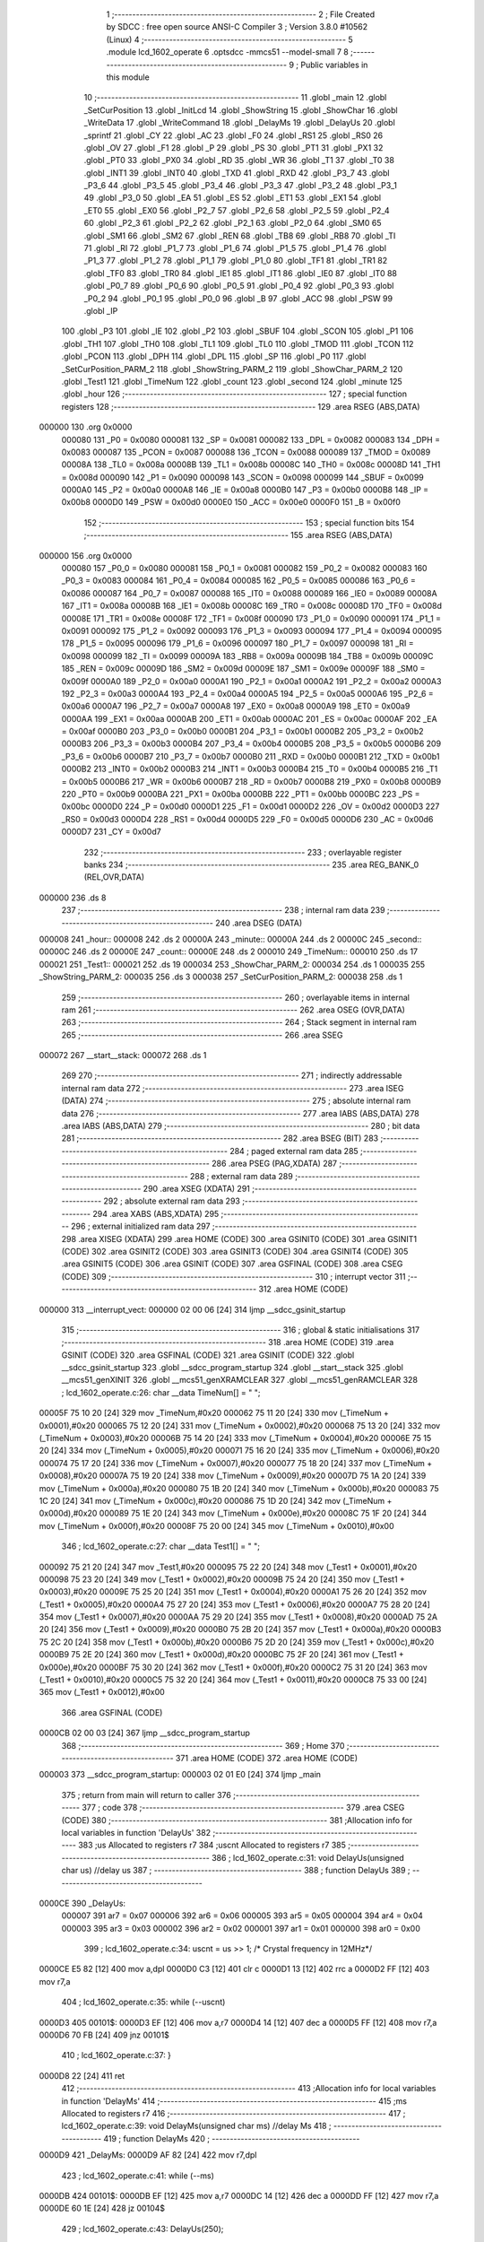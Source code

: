                                       1 ;--------------------------------------------------------
                                      2 ; File Created by SDCC : free open source ANSI-C Compiler
                                      3 ; Version 3.8.0 #10562 (Linux)
                                      4 ;--------------------------------------------------------
                                      5 	.module lcd_1602_operate
                                      6 	.optsdcc -mmcs51 --model-small
                                      7 	
                                      8 ;--------------------------------------------------------
                                      9 ; Public variables in this module
                                     10 ;--------------------------------------------------------
                                     11 	.globl _main
                                     12 	.globl _SetCurPosition
                                     13 	.globl _InitLcd
                                     14 	.globl _ShowString
                                     15 	.globl _ShowChar
                                     16 	.globl _WriteData
                                     17 	.globl _WriteCommand
                                     18 	.globl _DelayMs
                                     19 	.globl _DelayUs
                                     20 	.globl _sprintf
                                     21 	.globl _CY
                                     22 	.globl _AC
                                     23 	.globl _F0
                                     24 	.globl _RS1
                                     25 	.globl _RS0
                                     26 	.globl _OV
                                     27 	.globl _F1
                                     28 	.globl _P
                                     29 	.globl _PS
                                     30 	.globl _PT1
                                     31 	.globl _PX1
                                     32 	.globl _PT0
                                     33 	.globl _PX0
                                     34 	.globl _RD
                                     35 	.globl _WR
                                     36 	.globl _T1
                                     37 	.globl _T0
                                     38 	.globl _INT1
                                     39 	.globl _INT0
                                     40 	.globl _TXD
                                     41 	.globl _RXD
                                     42 	.globl _P3_7
                                     43 	.globl _P3_6
                                     44 	.globl _P3_5
                                     45 	.globl _P3_4
                                     46 	.globl _P3_3
                                     47 	.globl _P3_2
                                     48 	.globl _P3_1
                                     49 	.globl _P3_0
                                     50 	.globl _EA
                                     51 	.globl _ES
                                     52 	.globl _ET1
                                     53 	.globl _EX1
                                     54 	.globl _ET0
                                     55 	.globl _EX0
                                     56 	.globl _P2_7
                                     57 	.globl _P2_6
                                     58 	.globl _P2_5
                                     59 	.globl _P2_4
                                     60 	.globl _P2_3
                                     61 	.globl _P2_2
                                     62 	.globl _P2_1
                                     63 	.globl _P2_0
                                     64 	.globl _SM0
                                     65 	.globl _SM1
                                     66 	.globl _SM2
                                     67 	.globl _REN
                                     68 	.globl _TB8
                                     69 	.globl _RB8
                                     70 	.globl _TI
                                     71 	.globl _RI
                                     72 	.globl _P1_7
                                     73 	.globl _P1_6
                                     74 	.globl _P1_5
                                     75 	.globl _P1_4
                                     76 	.globl _P1_3
                                     77 	.globl _P1_2
                                     78 	.globl _P1_1
                                     79 	.globl _P1_0
                                     80 	.globl _TF1
                                     81 	.globl _TR1
                                     82 	.globl _TF0
                                     83 	.globl _TR0
                                     84 	.globl _IE1
                                     85 	.globl _IT1
                                     86 	.globl _IE0
                                     87 	.globl _IT0
                                     88 	.globl _P0_7
                                     89 	.globl _P0_6
                                     90 	.globl _P0_5
                                     91 	.globl _P0_4
                                     92 	.globl _P0_3
                                     93 	.globl _P0_2
                                     94 	.globl _P0_1
                                     95 	.globl _P0_0
                                     96 	.globl _B
                                     97 	.globl _ACC
                                     98 	.globl _PSW
                                     99 	.globl _IP
                                    100 	.globl _P3
                                    101 	.globl _IE
                                    102 	.globl _P2
                                    103 	.globl _SBUF
                                    104 	.globl _SCON
                                    105 	.globl _P1
                                    106 	.globl _TH1
                                    107 	.globl _TH0
                                    108 	.globl _TL1
                                    109 	.globl _TL0
                                    110 	.globl _TMOD
                                    111 	.globl _TCON
                                    112 	.globl _PCON
                                    113 	.globl _DPH
                                    114 	.globl _DPL
                                    115 	.globl _SP
                                    116 	.globl _P0
                                    117 	.globl _SetCurPosition_PARM_2
                                    118 	.globl _ShowString_PARM_2
                                    119 	.globl _ShowChar_PARM_2
                                    120 	.globl _Test1
                                    121 	.globl _TimeNum
                                    122 	.globl _count
                                    123 	.globl _second
                                    124 	.globl _minute
                                    125 	.globl _hour
                                    126 ;--------------------------------------------------------
                                    127 ; special function registers
                                    128 ;--------------------------------------------------------
                                    129 	.area RSEG    (ABS,DATA)
      000000                        130 	.org 0x0000
                           000080   131 _P0	=	0x0080
                           000081   132 _SP	=	0x0081
                           000082   133 _DPL	=	0x0082
                           000083   134 _DPH	=	0x0083
                           000087   135 _PCON	=	0x0087
                           000088   136 _TCON	=	0x0088
                           000089   137 _TMOD	=	0x0089
                           00008A   138 _TL0	=	0x008a
                           00008B   139 _TL1	=	0x008b
                           00008C   140 _TH0	=	0x008c
                           00008D   141 _TH1	=	0x008d
                           000090   142 _P1	=	0x0090
                           000098   143 _SCON	=	0x0098
                           000099   144 _SBUF	=	0x0099
                           0000A0   145 _P2	=	0x00a0
                           0000A8   146 _IE	=	0x00a8
                           0000B0   147 _P3	=	0x00b0
                           0000B8   148 _IP	=	0x00b8
                           0000D0   149 _PSW	=	0x00d0
                           0000E0   150 _ACC	=	0x00e0
                           0000F0   151 _B	=	0x00f0
                                    152 ;--------------------------------------------------------
                                    153 ; special function bits
                                    154 ;--------------------------------------------------------
                                    155 	.area RSEG    (ABS,DATA)
      000000                        156 	.org 0x0000
                           000080   157 _P0_0	=	0x0080
                           000081   158 _P0_1	=	0x0081
                           000082   159 _P0_2	=	0x0082
                           000083   160 _P0_3	=	0x0083
                           000084   161 _P0_4	=	0x0084
                           000085   162 _P0_5	=	0x0085
                           000086   163 _P0_6	=	0x0086
                           000087   164 _P0_7	=	0x0087
                           000088   165 _IT0	=	0x0088
                           000089   166 _IE0	=	0x0089
                           00008A   167 _IT1	=	0x008a
                           00008B   168 _IE1	=	0x008b
                           00008C   169 _TR0	=	0x008c
                           00008D   170 _TF0	=	0x008d
                           00008E   171 _TR1	=	0x008e
                           00008F   172 _TF1	=	0x008f
                           000090   173 _P1_0	=	0x0090
                           000091   174 _P1_1	=	0x0091
                           000092   175 _P1_2	=	0x0092
                           000093   176 _P1_3	=	0x0093
                           000094   177 _P1_4	=	0x0094
                           000095   178 _P1_5	=	0x0095
                           000096   179 _P1_6	=	0x0096
                           000097   180 _P1_7	=	0x0097
                           000098   181 _RI	=	0x0098
                           000099   182 _TI	=	0x0099
                           00009A   183 _RB8	=	0x009a
                           00009B   184 _TB8	=	0x009b
                           00009C   185 _REN	=	0x009c
                           00009D   186 _SM2	=	0x009d
                           00009E   187 _SM1	=	0x009e
                           00009F   188 _SM0	=	0x009f
                           0000A0   189 _P2_0	=	0x00a0
                           0000A1   190 _P2_1	=	0x00a1
                           0000A2   191 _P2_2	=	0x00a2
                           0000A3   192 _P2_3	=	0x00a3
                           0000A4   193 _P2_4	=	0x00a4
                           0000A5   194 _P2_5	=	0x00a5
                           0000A6   195 _P2_6	=	0x00a6
                           0000A7   196 _P2_7	=	0x00a7
                           0000A8   197 _EX0	=	0x00a8
                           0000A9   198 _ET0	=	0x00a9
                           0000AA   199 _EX1	=	0x00aa
                           0000AB   200 _ET1	=	0x00ab
                           0000AC   201 _ES	=	0x00ac
                           0000AF   202 _EA	=	0x00af
                           0000B0   203 _P3_0	=	0x00b0
                           0000B1   204 _P3_1	=	0x00b1
                           0000B2   205 _P3_2	=	0x00b2
                           0000B3   206 _P3_3	=	0x00b3
                           0000B4   207 _P3_4	=	0x00b4
                           0000B5   208 _P3_5	=	0x00b5
                           0000B6   209 _P3_6	=	0x00b6
                           0000B7   210 _P3_7	=	0x00b7
                           0000B0   211 _RXD	=	0x00b0
                           0000B1   212 _TXD	=	0x00b1
                           0000B2   213 _INT0	=	0x00b2
                           0000B3   214 _INT1	=	0x00b3
                           0000B4   215 _T0	=	0x00b4
                           0000B5   216 _T1	=	0x00b5
                           0000B6   217 _WR	=	0x00b6
                           0000B7   218 _RD	=	0x00b7
                           0000B8   219 _PX0	=	0x00b8
                           0000B9   220 _PT0	=	0x00b9
                           0000BA   221 _PX1	=	0x00ba
                           0000BB   222 _PT1	=	0x00bb
                           0000BC   223 _PS	=	0x00bc
                           0000D0   224 _P	=	0x00d0
                           0000D1   225 _F1	=	0x00d1
                           0000D2   226 _OV	=	0x00d2
                           0000D3   227 _RS0	=	0x00d3
                           0000D4   228 _RS1	=	0x00d4
                           0000D5   229 _F0	=	0x00d5
                           0000D6   230 _AC	=	0x00d6
                           0000D7   231 _CY	=	0x00d7
                                    232 ;--------------------------------------------------------
                                    233 ; overlayable register banks
                                    234 ;--------------------------------------------------------
                                    235 	.area REG_BANK_0	(REL,OVR,DATA)
      000000                        236 	.ds 8
                                    237 ;--------------------------------------------------------
                                    238 ; internal ram data
                                    239 ;--------------------------------------------------------
                                    240 	.area DSEG    (DATA)
      000008                        241 _hour::
      000008                        242 	.ds 2
      00000A                        243 _minute::
      00000A                        244 	.ds 2
      00000C                        245 _second::
      00000C                        246 	.ds 2
      00000E                        247 _count::
      00000E                        248 	.ds 2
      000010                        249 _TimeNum::
      000010                        250 	.ds 17
      000021                        251 _Test1::
      000021                        252 	.ds 19
      000034                        253 _ShowChar_PARM_2:
      000034                        254 	.ds 1
      000035                        255 _ShowString_PARM_2:
      000035                        256 	.ds 3
      000038                        257 _SetCurPosition_PARM_2:
      000038                        258 	.ds 1
                                    259 ;--------------------------------------------------------
                                    260 ; overlayable items in internal ram 
                                    261 ;--------------------------------------------------------
                                    262 	.area	OSEG    (OVR,DATA)
                                    263 ;--------------------------------------------------------
                                    264 ; Stack segment in internal ram 
                                    265 ;--------------------------------------------------------
                                    266 	.area	SSEG
      000072                        267 __start__stack:
      000072                        268 	.ds	1
                                    269 
                                    270 ;--------------------------------------------------------
                                    271 ; indirectly addressable internal ram data
                                    272 ;--------------------------------------------------------
                                    273 	.area ISEG    (DATA)
                                    274 ;--------------------------------------------------------
                                    275 ; absolute internal ram data
                                    276 ;--------------------------------------------------------
                                    277 	.area IABS    (ABS,DATA)
                                    278 	.area IABS    (ABS,DATA)
                                    279 ;--------------------------------------------------------
                                    280 ; bit data
                                    281 ;--------------------------------------------------------
                                    282 	.area BSEG    (BIT)
                                    283 ;--------------------------------------------------------
                                    284 ; paged external ram data
                                    285 ;--------------------------------------------------------
                                    286 	.area PSEG    (PAG,XDATA)
                                    287 ;--------------------------------------------------------
                                    288 ; external ram data
                                    289 ;--------------------------------------------------------
                                    290 	.area XSEG    (XDATA)
                                    291 ;--------------------------------------------------------
                                    292 ; absolute external ram data
                                    293 ;--------------------------------------------------------
                                    294 	.area XABS    (ABS,XDATA)
                                    295 ;--------------------------------------------------------
                                    296 ; external initialized ram data
                                    297 ;--------------------------------------------------------
                                    298 	.area XISEG   (XDATA)
                                    299 	.area HOME    (CODE)
                                    300 	.area GSINIT0 (CODE)
                                    301 	.area GSINIT1 (CODE)
                                    302 	.area GSINIT2 (CODE)
                                    303 	.area GSINIT3 (CODE)
                                    304 	.area GSINIT4 (CODE)
                                    305 	.area GSINIT5 (CODE)
                                    306 	.area GSINIT  (CODE)
                                    307 	.area GSFINAL (CODE)
                                    308 	.area CSEG    (CODE)
                                    309 ;--------------------------------------------------------
                                    310 ; interrupt vector 
                                    311 ;--------------------------------------------------------
                                    312 	.area HOME    (CODE)
      000000                        313 __interrupt_vect:
      000000 02 00 06         [24]  314 	ljmp	__sdcc_gsinit_startup
                                    315 ;--------------------------------------------------------
                                    316 ; global & static initialisations
                                    317 ;--------------------------------------------------------
                                    318 	.area HOME    (CODE)
                                    319 	.area GSINIT  (CODE)
                                    320 	.area GSFINAL (CODE)
                                    321 	.area GSINIT  (CODE)
                                    322 	.globl __sdcc_gsinit_startup
                                    323 	.globl __sdcc_program_startup
                                    324 	.globl __start__stack
                                    325 	.globl __mcs51_genXINIT
                                    326 	.globl __mcs51_genXRAMCLEAR
                                    327 	.globl __mcs51_genRAMCLEAR
                                    328 ;	lcd_1602_operate.c:26: char __data TimeNum[] = "                ";
      00005F 75 10 20         [24]  329 	mov	_TimeNum,#0x20
      000062 75 11 20         [24]  330 	mov	(_TimeNum + 0x0001),#0x20
      000065 75 12 20         [24]  331 	mov	(_TimeNum + 0x0002),#0x20
      000068 75 13 20         [24]  332 	mov	(_TimeNum + 0x0003),#0x20
      00006B 75 14 20         [24]  333 	mov	(_TimeNum + 0x0004),#0x20
      00006E 75 15 20         [24]  334 	mov	(_TimeNum + 0x0005),#0x20
      000071 75 16 20         [24]  335 	mov	(_TimeNum + 0x0006),#0x20
      000074 75 17 20         [24]  336 	mov	(_TimeNum + 0x0007),#0x20
      000077 75 18 20         [24]  337 	mov	(_TimeNum + 0x0008),#0x20
      00007A 75 19 20         [24]  338 	mov	(_TimeNum + 0x0009),#0x20
      00007D 75 1A 20         [24]  339 	mov	(_TimeNum + 0x000a),#0x20
      000080 75 1B 20         [24]  340 	mov	(_TimeNum + 0x000b),#0x20
      000083 75 1C 20         [24]  341 	mov	(_TimeNum + 0x000c),#0x20
      000086 75 1D 20         [24]  342 	mov	(_TimeNum + 0x000d),#0x20
      000089 75 1E 20         [24]  343 	mov	(_TimeNum + 0x000e),#0x20
      00008C 75 1F 20         [24]  344 	mov	(_TimeNum + 0x000f),#0x20
      00008F 75 20 00         [24]  345 	mov	(_TimeNum + 0x0010),#0x00
                                    346 ;	lcd_1602_operate.c:27: char __data Test1[] = "                  ";
      000092 75 21 20         [24]  347 	mov	_Test1,#0x20
      000095 75 22 20         [24]  348 	mov	(_Test1 + 0x0001),#0x20
      000098 75 23 20         [24]  349 	mov	(_Test1 + 0x0002),#0x20
      00009B 75 24 20         [24]  350 	mov	(_Test1 + 0x0003),#0x20
      00009E 75 25 20         [24]  351 	mov	(_Test1 + 0x0004),#0x20
      0000A1 75 26 20         [24]  352 	mov	(_Test1 + 0x0005),#0x20
      0000A4 75 27 20         [24]  353 	mov	(_Test1 + 0x0006),#0x20
      0000A7 75 28 20         [24]  354 	mov	(_Test1 + 0x0007),#0x20
      0000AA 75 29 20         [24]  355 	mov	(_Test1 + 0x0008),#0x20
      0000AD 75 2A 20         [24]  356 	mov	(_Test1 + 0x0009),#0x20
      0000B0 75 2B 20         [24]  357 	mov	(_Test1 + 0x000a),#0x20
      0000B3 75 2C 20         [24]  358 	mov	(_Test1 + 0x000b),#0x20
      0000B6 75 2D 20         [24]  359 	mov	(_Test1 + 0x000c),#0x20
      0000B9 75 2E 20         [24]  360 	mov	(_Test1 + 0x000d),#0x20
      0000BC 75 2F 20         [24]  361 	mov	(_Test1 + 0x000e),#0x20
      0000BF 75 30 20         [24]  362 	mov	(_Test1 + 0x000f),#0x20
      0000C2 75 31 20         [24]  363 	mov	(_Test1 + 0x0010),#0x20
      0000C5 75 32 20         [24]  364 	mov	(_Test1 + 0x0011),#0x20
      0000C8 75 33 00         [24]  365 	mov	(_Test1 + 0x0012),#0x00
                                    366 	.area GSFINAL (CODE)
      0000CB 02 00 03         [24]  367 	ljmp	__sdcc_program_startup
                                    368 ;--------------------------------------------------------
                                    369 ; Home
                                    370 ;--------------------------------------------------------
                                    371 	.area HOME    (CODE)
                                    372 	.area HOME    (CODE)
      000003                        373 __sdcc_program_startup:
      000003 02 01 E0         [24]  374 	ljmp	_main
                                    375 ;	return from main will return to caller
                                    376 ;--------------------------------------------------------
                                    377 ; code
                                    378 ;--------------------------------------------------------
                                    379 	.area CSEG    (CODE)
                                    380 ;------------------------------------------------------------
                                    381 ;Allocation info for local variables in function 'DelayUs'
                                    382 ;------------------------------------------------------------
                                    383 ;us                        Allocated to registers r7 
                                    384 ;uscnt                     Allocated to registers r7 
                                    385 ;------------------------------------------------------------
                                    386 ;	lcd_1602_operate.c:31: void DelayUs(unsigned char us)                                       //delay us
                                    387 ;	-----------------------------------------
                                    388 ;	 function DelayUs
                                    389 ;	-----------------------------------------
      0000CE                        390 _DelayUs:
                           000007   391 	ar7 = 0x07
                           000006   392 	ar6 = 0x06
                           000005   393 	ar5 = 0x05
                           000004   394 	ar4 = 0x04
                           000003   395 	ar3 = 0x03
                           000002   396 	ar2 = 0x02
                           000001   397 	ar1 = 0x01
                           000000   398 	ar0 = 0x00
                                    399 ;	lcd_1602_operate.c:34: uscnt = us >> 1; /* Crystal frequency in 12MHz*/
      0000CE E5 82            [12]  400 	mov	a,dpl
      0000D0 C3               [12]  401 	clr	c
      0000D1 13               [12]  402 	rrc	a
      0000D2 FF               [12]  403 	mov	r7,a
                                    404 ;	lcd_1602_operate.c:35: while (--uscnt)
      0000D3                        405 00101$:
      0000D3 EF               [12]  406 	mov	a,r7
      0000D4 14               [12]  407 	dec	a
      0000D5 FF               [12]  408 	mov	r7,a
      0000D6 70 FB            [24]  409 	jnz	00101$
                                    410 ;	lcd_1602_operate.c:37: }
      0000D8 22               [24]  411 	ret
                                    412 ;------------------------------------------------------------
                                    413 ;Allocation info for local variables in function 'DelayMs'
                                    414 ;------------------------------------------------------------
                                    415 ;ms                        Allocated to registers r7 
                                    416 ;------------------------------------------------------------
                                    417 ;	lcd_1602_operate.c:39: void DelayMs(unsigned char ms) //delay Ms
                                    418 ;	-----------------------------------------
                                    419 ;	 function DelayMs
                                    420 ;	-----------------------------------------
      0000D9                        421 _DelayMs:
      0000D9 AF 82            [24]  422 	mov	r7,dpl
                                    423 ;	lcd_1602_operate.c:41: while (--ms)
      0000DB                        424 00101$:
      0000DB EF               [12]  425 	mov	a,r7
      0000DC 14               [12]  426 	dec	a
      0000DD FF               [12]  427 	mov	r7,a
      0000DE 60 1E            [24]  428 	jz	00104$
                                    429 ;	lcd_1602_operate.c:43: DelayUs(250);
      0000E0 75 82 FA         [24]  430 	mov	dpl,#0xfa
      0000E3 C0 07            [24]  431 	push	ar7
      0000E5 12 00 CE         [24]  432 	lcall	_DelayUs
                                    433 ;	lcd_1602_operate.c:44: DelayUs(250);
      0000E8 75 82 FA         [24]  434 	mov	dpl,#0xfa
      0000EB 12 00 CE         [24]  435 	lcall	_DelayUs
                                    436 ;	lcd_1602_operate.c:45: DelayUs(250);
      0000EE 75 82 FA         [24]  437 	mov	dpl,#0xfa
      0000F1 12 00 CE         [24]  438 	lcall	_DelayUs
                                    439 ;	lcd_1602_operate.c:46: DelayUs(250);
      0000F4 75 82 FA         [24]  440 	mov	dpl,#0xfa
      0000F7 12 00 CE         [24]  441 	lcall	_DelayUs
      0000FA D0 07            [24]  442 	pop	ar7
      0000FC 80 DD            [24]  443 	sjmp	00101$
      0000FE                        444 00104$:
                                    445 ;	lcd_1602_operate.c:48: }
      0000FE 22               [24]  446 	ret
                                    447 ;------------------------------------------------------------
                                    448 ;Allocation info for local variables in function 'WriteCommand'
                                    449 ;------------------------------------------------------------
                                    450 ;c                         Allocated to registers r7 
                                    451 ;------------------------------------------------------------
                                    452 ;	lcd_1602_operate.c:49: void WriteCommand(unsigned char c)
                                    453 ;	-----------------------------------------
                                    454 ;	 function WriteCommand
                                    455 ;	-----------------------------------------
      0000FF                        456 _WriteCommand:
      0000FF AF 82            [24]  457 	mov	r7,dpl
                                    458 ;	lcd_1602_operate.c:51: DelayMs(5); //short delay before operation
      000101 75 82 05         [24]  459 	mov	dpl,#0x05
      000104 C0 07            [24]  460 	push	ar7
      000106 12 00 D9         [24]  461 	lcall	_DelayMs
      000109 D0 07            [24]  462 	pop	ar7
                                    463 ;	lcd_1602_operate.c:52: E = 0;
                                    464 ;	assignBit
      00010B C2 90            [12]  465 	clr	_P1_0
                                    466 ;	lcd_1602_operate.c:53: RS = 0;
                                    467 ;	assignBit
      00010D C2 92            [12]  468 	clr	_P1_2
                                    469 ;	lcd_1602_operate.c:54: RW = 0;
                                    470 ;	assignBit
      00010F C2 91            [12]  471 	clr	_P1_1
                                    472 ;	lcd_1602_operate.c:55: _nop_();
      000111 00               [12]  473 	NOP	
                                    474 ;	lcd_1602_operate.c:56: E = 1;
                                    475 ;	assignBit
      000112 D2 90            [12]  476 	setb	_P1_0
                                    477 ;	lcd_1602_operate.c:57: Data = c;
      000114 8F A0            [24]  478 	mov	_P2,r7
                                    479 ;	lcd_1602_operate.c:58: E = 0;
                                    480 ;	assignBit
      000116 C2 90            [12]  481 	clr	_P1_0
                                    482 ;	lcd_1602_operate.c:59: }
      000118 22               [24]  483 	ret
                                    484 ;------------------------------------------------------------
                                    485 ;Allocation info for local variables in function 'WriteData'
                                    486 ;------------------------------------------------------------
                                    487 ;c                         Allocated to registers r7 
                                    488 ;------------------------------------------------------------
                                    489 ;	lcd_1602_operate.c:61: void WriteData(unsigned char c)
                                    490 ;	-----------------------------------------
                                    491 ;	 function WriteData
                                    492 ;	-----------------------------------------
      000119                        493 _WriteData:
      000119 AF 82            [24]  494 	mov	r7,dpl
                                    495 ;	lcd_1602_operate.c:63: DelayMs(5); //short delay before operation
      00011B 75 82 05         [24]  496 	mov	dpl,#0x05
      00011E C0 07            [24]  497 	push	ar7
      000120 12 00 D9         [24]  498 	lcall	_DelayMs
      000123 D0 07            [24]  499 	pop	ar7
                                    500 ;	lcd_1602_operate.c:64: E = 0;
                                    501 ;	assignBit
      000125 C2 90            [12]  502 	clr	_P1_0
                                    503 ;	lcd_1602_operate.c:65: RS = 1;
                                    504 ;	assignBit
      000127 D2 92            [12]  505 	setb	_P1_2
                                    506 ;	lcd_1602_operate.c:66: RW = 0;
                                    507 ;	assignBit
      000129 C2 91            [12]  508 	clr	_P1_1
                                    509 ;	lcd_1602_operate.c:67: _nop_();
      00012B 00               [12]  510 	NOP	
                                    511 ;	lcd_1602_operate.c:68: E = 1;
                                    512 ;	assignBit
      00012C D2 90            [12]  513 	setb	_P1_0
                                    514 ;	lcd_1602_operate.c:69: Data = c;
      00012E 8F A0            [24]  515 	mov	_P2,r7
                                    516 ;	lcd_1602_operate.c:70: E = 0;
                                    517 ;	assignBit
      000130 C2 90            [12]  518 	clr	_P1_0
                                    519 ;	lcd_1602_operate.c:71: RS = 0;
                                    520 ;	assignBit
      000132 C2 92            [12]  521 	clr	_P1_2
                                    522 ;	lcd_1602_operate.c:72: }
      000134 22               [24]  523 	ret
                                    524 ;------------------------------------------------------------
                                    525 ;Allocation info for local variables in function 'ShowChar'
                                    526 ;------------------------------------------------------------
                                    527 ;c                         Allocated with name '_ShowChar_PARM_2'
                                    528 ;pos                       Allocated to registers r7 
                                    529 ;p                         Allocated to registers r6 
                                    530 ;------------------------------------------------------------
                                    531 ;	lcd_1602_operate.c:74: void ShowChar(unsigned char pos, unsigned char c)
                                    532 ;	-----------------------------------------
                                    533 ;	 function ShowChar
                                    534 ;	-----------------------------------------
      000135                        535 _ShowChar:
      000135 AF 82            [24]  536 	mov	r7,dpl
                                    537 ;	lcd_1602_operate.c:77: if (pos >= 0x10)
      000137 BF 10 00         [24]  538 	cjne	r7,#0x10,00110$
      00013A                        539 00110$:
      00013A 40 08            [24]  540 	jc	00102$
                                    541 ;	lcd_1602_operate.c:78: p = pos + 0xb0; //是第二行则命令代码高4位为0xc
      00013C 8F 06            [24]  542 	mov	ar6,r7
      00013E 74 B0            [12]  543 	mov	a,#0xb0
      000140 2E               [12]  544 	add	a,r6
      000141 FE               [12]  545 	mov	r6,a
      000142 80 04            [24]  546 	sjmp	00103$
      000144                        547 00102$:
                                    548 ;	lcd_1602_operate.c:80: p = pos + 0x80; //是第二行则命令代码高4位为0x8
      000144 74 80            [12]  549 	mov	a,#0x80
      000146 2F               [12]  550 	add	a,r7
      000147 FE               [12]  551 	mov	r6,a
      000148                        552 00103$:
                                    553 ;	lcd_1602_operate.c:81: WriteCommand(p);    //write command
      000148 8E 82            [24]  554 	mov	dpl,r6
      00014A 12 00 FF         [24]  555 	lcall	_WriteCommand
                                    556 ;	lcd_1602_operate.c:82: WriteData(c);       //write data
      00014D 85 34 82         [24]  557 	mov	dpl,_ShowChar_PARM_2
                                    558 ;	lcd_1602_operate.c:83: }
      000150 02 01 19         [24]  559 	ljmp	_WriteData
                                    560 ;------------------------------------------------------------
                                    561 ;Allocation info for local variables in function 'ShowString'
                                    562 ;------------------------------------------------------------
                                    563 ;ptr                       Allocated with name '_ShowString_PARM_2'
                                    564 ;line                      Allocated to registers r7 
                                    565 ;l                         Allocated to registers 
                                    566 ;i                         Allocated to registers r6 
                                    567 ;------------------------------------------------------------
                                    568 ;	lcd_1602_operate.c:85: void ShowString(unsigned char line, char *ptr)
                                    569 ;	-----------------------------------------
                                    570 ;	 function ShowString
                                    571 ;	-----------------------------------------
      000153                        572 _ShowString:
                                    573 ;	lcd_1602_operate.c:88: l = line << 4;
      000153 E5 82            [12]  574 	mov	a,dpl
      000155 C4               [12]  575 	swap	a
      000156 54 F0            [12]  576 	anl	a,#0xf0
      000158 FF               [12]  577 	mov	r7,a
                                    578 ;	lcd_1602_operate.c:89: for (i = 0; i < 16; i++)
      000159 7E 00            [12]  579 	mov	r6,#0x00
      00015B                        580 00102$:
                                    581 ;	lcd_1602_operate.c:90: ShowChar(l++, *(ptr + i)); //循环显示16个字符
      00015B 8F 05            [24]  582 	mov	ar5,r7
      00015D 0F               [12]  583 	inc	r7
      00015E EE               [12]  584 	mov	a,r6
      00015F 25 35            [12]  585 	add	a,_ShowString_PARM_2
      000161 FA               [12]  586 	mov	r2,a
      000162 E4               [12]  587 	clr	a
      000163 35 36            [12]  588 	addc	a,(_ShowString_PARM_2 + 1)
      000165 FB               [12]  589 	mov	r3,a
      000166 AC 37            [24]  590 	mov	r4,(_ShowString_PARM_2 + 2)
      000168 8A 82            [24]  591 	mov	dpl,r2
      00016A 8B 83            [24]  592 	mov	dph,r3
      00016C 8C F0            [24]  593 	mov	b,r4
      00016E 12 0A C8         [24]  594 	lcall	__gptrget
      000171 F5 34            [12]  595 	mov	_ShowChar_PARM_2,a
      000173 8D 82            [24]  596 	mov	dpl,r5
      000175 C0 07            [24]  597 	push	ar7
      000177 C0 06            [24]  598 	push	ar6
      000179 12 01 35         [24]  599 	lcall	_ShowChar
      00017C D0 06            [24]  600 	pop	ar6
      00017E D0 07            [24]  601 	pop	ar7
                                    602 ;	lcd_1602_operate.c:89: for (i = 0; i < 16; i++)
      000180 0E               [12]  603 	inc	r6
      000181 BE 10 00         [24]  604 	cjne	r6,#0x10,00111$
      000184                        605 00111$:
      000184 40 D5            [24]  606 	jc	00102$
                                    607 ;	lcd_1602_operate.c:91: }
      000186 22               [24]  608 	ret
                                    609 ;------------------------------------------------------------
                                    610 ;Allocation info for local variables in function 'InitLcd'
                                    611 ;------------------------------------------------------------
                                    612 ;	lcd_1602_operate.c:93: void InitLcd()
                                    613 ;	-----------------------------------------
                                    614 ;	 function InitLcd
                                    615 ;	-----------------------------------------
      000187                        616 _InitLcd:
                                    617 ;	lcd_1602_operate.c:95: DelayMs(15);
      000187 75 82 0F         [24]  618 	mov	dpl,#0x0f
      00018A 12 00 D9         [24]  619 	lcall	_DelayMs
                                    620 ;	lcd_1602_operate.c:96: WriteCommand(0x38); //display mode
      00018D 75 82 38         [24]  621 	mov	dpl,#0x38
      000190 12 00 FF         [24]  622 	lcall	_WriteCommand
                                    623 ;	lcd_1602_operate.c:97: WriteCommand(0x38); //display mode
      000193 75 82 38         [24]  624 	mov	dpl,#0x38
      000196 12 00 FF         [24]  625 	lcall	_WriteCommand
                                    626 ;	lcd_1602_operate.c:98: WriteCommand(0x38); //display mode
      000199 75 82 38         [24]  627 	mov	dpl,#0x38
      00019C 12 00 FF         [24]  628 	lcall	_WriteCommand
                                    629 ;	lcd_1602_operate.c:99: WriteCommand(0x08); //显示光标移动位置
      00019F 75 82 08         [24]  630 	mov	dpl,#0x08
      0001A2 12 00 FF         [24]  631 	lcall	_WriteCommand
                                    632 ;	lcd_1602_operate.c:100: WriteCommand(0x0c); //显示开及光标设置
      0001A5 75 82 0C         [24]  633 	mov	dpl,#0x0c
      0001A8 12 00 FF         [24]  634 	lcall	_WriteCommand
                                    635 ;	lcd_1602_operate.c:101: WriteCommand(0x01); //显示清屏
      0001AB 75 82 01         [24]  636 	mov	dpl,#0x01
      0001AE 12 00 FF         [24]  637 	lcall	_WriteCommand
                                    638 ;	lcd_1602_operate.c:102: WriteCommand(0x04); //
      0001B1 75 82 04         [24]  639 	mov	dpl,#0x04
      0001B4 12 00 FF         [24]  640 	lcall	_WriteCommand
                                    641 ;	lcd_1602_operate.c:103: WriteCommand(0x0c); //
      0001B7 75 82 0C         [24]  642 	mov	dpl,#0x0c
                                    643 ;	lcd_1602_operate.c:104: }
      0001BA 02 00 FF         [24]  644 	ljmp	_WriteCommand
                                    645 ;------------------------------------------------------------
                                    646 ;Allocation info for local variables in function 'SetCurPosition'
                                    647 ;------------------------------------------------------------
                                    648 ;Y                         Allocated with name '_SetCurPosition_PARM_2'
                                    649 ;X                         Allocated to registers r7 
                                    650 ;------------------------------------------------------------
                                    651 ;	lcd_1602_operate.c:105: void SetCurPosition(unsigned char X, unsigned char Y)
                                    652 ;	-----------------------------------------
                                    653 ;	 function SetCurPosition
                                    654 ;	-----------------------------------------
      0001BD                        655 _SetCurPosition:
      0001BD AF 82            [24]  656 	mov	r7,dpl
                                    657 ;	lcd_1602_operate.c:107: Y &= 0x01;
      0001BF 53 38 01         [24]  658 	anl	_SetCurPosition_PARM_2,#0x01
                                    659 ;	lcd_1602_operate.c:108: X &= 0x0F; // 限制X不能大于15，Y不能大于1
      0001C2 53 07 0F         [24]  660 	anl	ar7,#0x0f
                                    661 ;	lcd_1602_operate.c:109: if (Y)
      0001C5 E5 38            [12]  662 	mov	a,_SetCurPosition_PARM_2
      0001C7 60 09            [24]  663 	jz	00102$
                                    664 ;	lcd_1602_operate.c:111: X |= 0xc0; // 当要显示第二行时地址码:0xc0	 0x80 + 0x40
      0001C9 8F 05            [24]  665 	mov	ar5,r7
      0001CB 7E 00            [12]  666 	mov	r6,#0x00
      0001CD 43 05 C0         [24]  667 	orl	ar5,#0xc0
      0001D0 8D 07            [24]  668 	mov	ar7,r5
      0001D2                        669 00102$:
                                    670 ;	lcd_1602_operate.c:113: X |= 0x80;          // 第一行的地址码:0x80
      0001D2 43 07 80         [24]  671 	orl	ar7,#0x80
      0001D5 8F 82            [24]  672 	mov	dpl,r7
                                    673 ;	lcd_1602_operate.c:114: WriteCommand(X);    //
      0001D7 12 00 FF         [24]  674 	lcall	_WriteCommand
                                    675 ;	lcd_1602_operate.c:115: WriteCommand(0X0f); //开光标，闪烁
      0001DA 75 82 0F         [24]  676 	mov	dpl,#0x0f
                                    677 ;	lcd_1602_operate.c:116: }
      0001DD 02 00 FF         [24]  678 	ljmp	_WriteCommand
                                    679 ;------------------------------------------------------------
                                    680 ;Allocation info for local variables in function 'main'
                                    681 ;------------------------------------------------------------
                                    682 ;	lcd_1602_operate.c:119: void main(void)
                                    683 ;	-----------------------------------------
                                    684 ;	 function main
                                    685 ;	-----------------------------------------
      0001E0                        686 _main:
                                    687 ;	lcd_1602_operate.c:122: InitLcd(); //
      0001E0 12 01 87         [24]  688 	lcall	_InitLcd
                                    689 ;	lcd_1602_operate.c:123: DelayMs(15);
      0001E3 75 82 0F         [24]  690 	mov	dpl,#0x0f
      0001E6 12 00 D9         [24]  691 	lcall	_DelayMs
                                    692 ;	lcd_1602_operate.c:124: sprintf(Test1, " gogo yoyo      "); //the first line
      0001E9 74 03            [12]  693 	mov	a,#___str_0
      0001EB C0 E0            [24]  694 	push	acc
      0001ED 74 0B            [12]  695 	mov	a,#(___str_0 >> 8)
      0001EF C0 E0            [24]  696 	push	acc
      0001F1 74 80            [12]  697 	mov	a,#0x80
      0001F3 C0 E0            [24]  698 	push	acc
      0001F5 74 21            [12]  699 	mov	a,#_Test1
      0001F7 C0 E0            [24]  700 	push	acc
      0001F9 74 00            [12]  701 	mov	a,#(_Test1 >> 8)
      0001FB C0 E0            [24]  702 	push	acc
      0001FD 74 40            [12]  703 	mov	a,#0x40
      0001FF C0 E0            [24]  704 	push	acc
      000201 12 03 01         [24]  705 	lcall	_sprintf
      000204 E5 81            [12]  706 	mov	a,sp
      000206 24 FA            [12]  707 	add	a,#0xfa
      000208 F5 81            [12]  708 	mov	sp,a
                                    709 ;	lcd_1602_operate.c:125: ShowString(0, Test1);
      00020A 75 35 21         [24]  710 	mov	_ShowString_PARM_2,#_Test1
      00020D 75 36 00         [24]  711 	mov	(_ShowString_PARM_2 + 1),#0x00
      000210 75 37 40         [24]  712 	mov	(_ShowString_PARM_2 + 2),#0x40
      000213 75 82 00         [24]  713 	mov	dpl,#0x00
      000216 12 01 53         [24]  714 	lcall	_ShowString
                                    715 ;	lcd_1602_operate.c:126: sprintf(TimeNum, "zhangsai is good boy"); //the first line
      000219 74 14            [12]  716 	mov	a,#___str_1
      00021B C0 E0            [24]  717 	push	acc
      00021D 74 0B            [12]  718 	mov	a,#(___str_1 >> 8)
      00021F C0 E0            [24]  719 	push	acc
      000221 74 80            [12]  720 	mov	a,#0x80
      000223 C0 E0            [24]  721 	push	acc
      000225 74 10            [12]  722 	mov	a,#_TimeNum
      000227 C0 E0            [24]  723 	push	acc
      000229 74 00            [12]  724 	mov	a,#(_TimeNum >> 8)
      00022B C0 E0            [24]  725 	push	acc
      00022D 74 40            [12]  726 	mov	a,#0x40
      00022F C0 E0            [24]  727 	push	acc
      000231 12 03 01         [24]  728 	lcall	_sprintf
      000234 E5 81            [12]  729 	mov	a,sp
      000236 24 FA            [12]  730 	add	a,#0xfa
      000238 F5 81            [12]  731 	mov	sp,a
                                    732 ;	lcd_1602_operate.c:127: ShowString(1, TimeNum);
      00023A 75 35 10         [24]  733 	mov	_ShowString_PARM_2,#_TimeNum
      00023D 75 36 00         [24]  734 	mov	(_ShowString_PARM_2 + 1),#0x00
      000240 75 37 40         [24]  735 	mov	(_ShowString_PARM_2 + 2),#0x40
      000243 75 82 01         [24]  736 	mov	dpl,#0x01
      000246 12 01 53         [24]  737 	lcall	_ShowString
                                    738 ;	lcd_1602_operate.c:128: SetCurPosition(0, 0); //第一行第一位置
      000249 75 38 00         [24]  739 	mov	_SetCurPosition_PARM_2,#0x00
      00024C 75 82 00         [24]  740 	mov	dpl,#0x00
      00024F 12 01 BD         [24]  741 	lcall	_SetCurPosition
                                    742 ;	lcd_1602_operate.c:130: while (1)
      000252                        743 00102$:
                                    744 ;	lcd_1602_operate.c:132: }
      000252 80 FE            [24]  745 	sjmp	00102$
                                    746 	.area CSEG    (CODE)
                                    747 	.area CONST   (CODE)
      000B03                        748 ___str_0:
      000B03 20 67 6F 67 6F 20 79   749 	.ascii " gogo yoyo      "
             6F 79 6F 20 20 20 20
             20 20
      000B13 00                     750 	.db 0x00
      000B14                        751 ___str_1:
      000B14 7A 68 61 6E 67 73 61   752 	.ascii "zhangsai is good boy"
             69 20 69 73 20 67 6F
             6F 64 20 62 6F 79
      000B28 00                     753 	.db 0x00
                                    754 	.area XINIT   (CODE)
                                    755 	.area CABS    (ABS,CODE)

